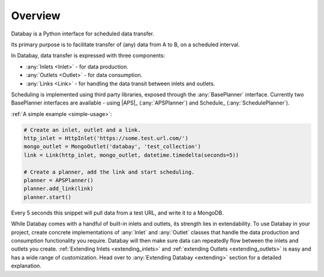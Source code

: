 Overview
--------

Databay is a Python interface for scheduled data transfer.

Its primary purpose is to facilitate transfer of (any) data from A to B, on a scheduled interval.

..
  It provides an infrastructure for defining a repeating transfer of data between inputs and outputs.

In Databay, data transfer is expressed with three components:

* :any:`Inlets <Inlet>` - for data production.
* :any:`Outlets <Outlet>` - for data consumption.
* :any:`Links <Link>` - for handling the data transit between inlets and outlets.

Scheduling is implemented using third party libraries, exposed through the :any:`BasePlanner` interface. Currently two BasePlanner interfaces are available - using |APS|_ (:any:`APSPlanner`) and Schedule_ (:any:`SchedulePlanner`).

:ref:`A simple example <simple-usage>`:

.. code-block:: python

    # Create an inlet, outlet and a link.
    http_inlet = HttpInlet('https://some.test.url.com/')
    mongo_outlet = MongoOutlet('databay', 'test_collection')
    link = Link(http_inlet, mongo_outlet, datetime.timedelta(seconds=5))

    # Create a planner, add the link and start scheduling.
    planner = APSPlanner()
    planner.add_link(link)
    planner.start()

Every 5 seconds this snippet will pull data from a test URL, and write it to a MongoDB.

While Databay comes with a handful of built-in inlets and outlets, its strength lies in extendability. To use Databay in your project, create concrete implementations of :any:`Inlet` and :any:`Outlet` classes that handle the data production and consumption functionality you require. Databay will then make sure data can repeatedly flow between the inlets and outlets you create. :ref:`Extending Inlets <extending_inlets>` and :ref:`extending Outlets <extending_outlets>` is easy and has a wide range of customization. Head over to :any:`Extending Databay <extending>` section for a detailed explanation.